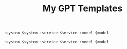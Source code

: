 #+TITLE: My GPT Templates

#+name: my-gpt_template:python-expert
#+begin_src org :var system="You are a Python expert. Provide only code, no explanations." :var service="openai" :var model="gpt-4"
:system $system :service $service :model $model
#+end_src

#+name: my-gpt_template:sql-expert
#+begin_src org :var system="You are an SQL expert. Provide SQL queries without explanations." :var service="perplexity" :var model="llama-3.1-sonar-small-128k-online"
:system $system :service $service :model $model
#+end_src
